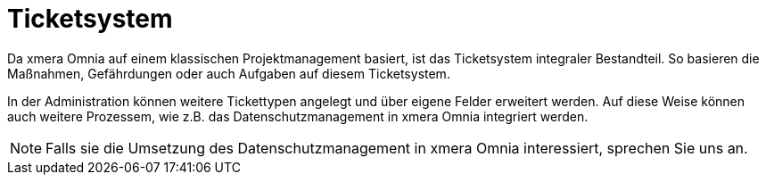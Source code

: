 = Ticketsystem

Da xmera Omnia auf einem klassischen Projektmanagement basiert, ist das Ticketsystem integraler Bestandteil. So basieren die Maßnahmen, Gefährdungen oder auch Aufgaben auf diesem Ticketsystem. 

In der Administration können weitere Tickettypen angelegt und über eigene Felder erweitert werden. Auf diese Weise können auch weitere Prozessem, wie z.B. das Datenschutzmanagement in xmera Omnia integriert werden.

[NOTE]
Falls sie die Umsetzung des Datenschutzmanagement in xmera Omnia interessiert, sprechen Sie uns an.